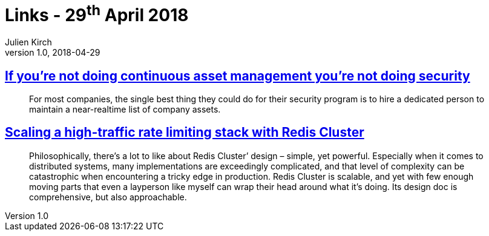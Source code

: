 = Links - 29^th^ April 2018
Julien Kirch
v1.0, 2018-04-29
:article_lang: en
:article_description: Asset management, Redis Cluster

== link:https://danielmiessler.com/blog/continuous-asset-management-security/[If you`'re not doing continuous asset management you`'re not doing security]

[quote]
____
For most companies, the single best thing they could do for their security program is to hire a dedicated person to maintain a near-realtime list of company assets.
____

== link:https://brandur.org/redis-cluster[Scaling a high-traffic rate limiting stack with Redis Cluster]

[quote]
____
Philosophically, there`'s a lot to like about Redis Cluster`' design – simple, yet powerful. Especially when it comes to distributed systems, many implementations are exceedingly complicated, and that level of complexity can be catastrophic when encountering a tricky edge in production.
Redis Cluster is scalable, and yet with few enough moving parts that even a layperson like myself can wrap their head around what it`'s doing. Its design doc is comprehensive, but also approachable.
____
